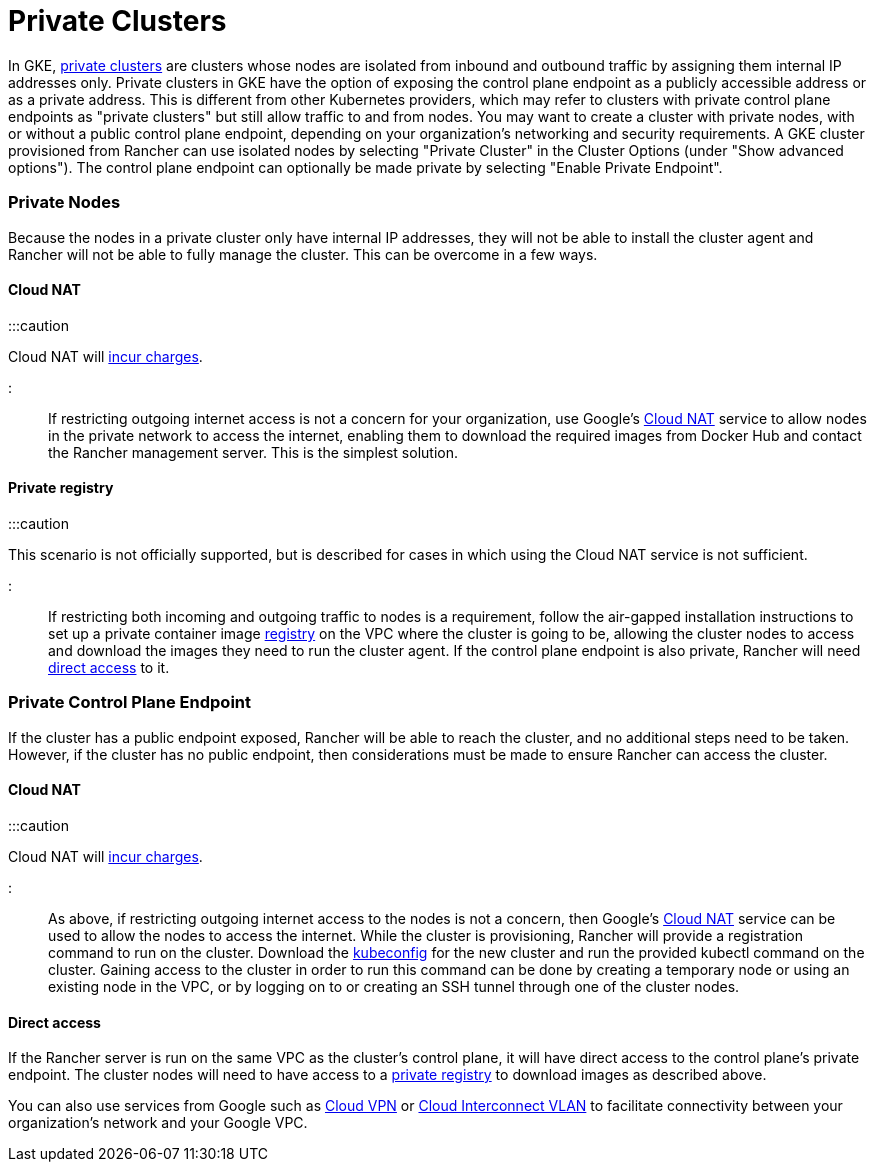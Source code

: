 = Private Clusters

+++<head>++++++<link rel="canonical" href="https://ranchermanager.docs.rancher.com/reference-guides/cluster-configuration/rancher-server-configuration/gke-cluster-configuration/gke-private-clusters">++++++</link>++++++</head>+++

In GKE, https://cloud.google.com/kubernetes-engine/docs/concepts/private-cluster-concept[private clusters] are clusters whose nodes are isolated from inbound and outbound traffic by assigning them internal IP addresses only. Private clusters in GKE have the option of exposing the control plane endpoint as a publicly accessible address or as a private address. This is different from other Kubernetes providers, which may refer to clusters with private control plane endpoints as "private clusters" but still allow traffic to and from nodes. You may want to create a cluster with private nodes, with or without a public control plane endpoint, depending on your organization's networking and security requirements. A GKE cluster provisioned from Rancher can use isolated nodes by selecting "Private Cluster" in the Cluster Options (under "Show advanced options"). The control plane endpoint can optionally be made private by selecting "Enable Private Endpoint".

=== Private Nodes

Because the nodes in a private cluster only have internal IP addresses, they will not be able to install the cluster agent and Rancher will not be able to fully manage the cluster. This can be overcome in a few ways.

==== Cloud NAT

:::caution

Cloud NAT will https://cloud.google.com/nat/pricing[incur charges].

:::

If restricting outgoing internet access is not a concern for your organization, use Google's https://cloud.google.com/nat/docs/using-nat[Cloud NAT] service to allow nodes in the private network to access the internet, enabling them to download the required images from Docker Hub and contact the Rancher management server. This is the simplest solution.

==== Private registry

:::caution

This scenario is not officially supported, but is described for cases in which using the Cloud NAT service is not sufficient.

:::

If restricting both incoming and outgoing traffic to nodes is a requirement, follow the air-gapped installation instructions to set up a private container image xref:../../../../getting-started/installation-and-upgrade/other-installation-methods/air-gapped-helm-cli-install/air-gapped-helm-cli-install.adoc[registry] on the VPC where the cluster is going to be, allowing the cluster nodes to access and download the images they need to run the cluster agent. If the control plane endpoint is also private, Rancher will need <<direct-access,direct access>> to it.

=== Private Control Plane Endpoint

If the cluster has a public endpoint exposed, Rancher will be able to reach the cluster, and no additional steps need to be taken. However, if the cluster has no public endpoint, then considerations must be made to ensure Rancher can access the cluster.

==== Cloud NAT

:::caution

Cloud NAT will https://cloud.google.com/nat/pricing[incur charges].

:::

As above, if restricting outgoing internet access to the nodes is not a concern, then Google's https://cloud.google.com/nat/docs/using-nat[Cloud NAT] service can be used to allow the nodes to access the internet. While the cluster is provisioning, Rancher will provide a registration command to run on the cluster. Download the https://cloud.google.com/kubernetes-engine/docs/how-to/cluster-access-for-kubectl[kubeconfig] for the new cluster and run the provided kubectl command on the cluster. Gaining access
to the cluster in order to run this command can be done by creating a temporary node or using an existing node in the VPC, or by logging on to or creating an SSH tunnel through one of the cluster nodes.

==== Direct access

If the Rancher server is run on the same VPC as the cluster's control plane, it will have direct access to the control plane's private endpoint. The cluster nodes will need to have access to a <<private-registry,private registry>> to download images as described above.

You can also use services from Google such as https://cloud.google.com/network-connectivity/docs/vpn/concepts/overview[Cloud VPN] or https://cloud.google.com/network-connectivity/docs/interconnect[Cloud Interconnect VLAN] to facilitate connectivity between your organization's network and your Google VPC.
